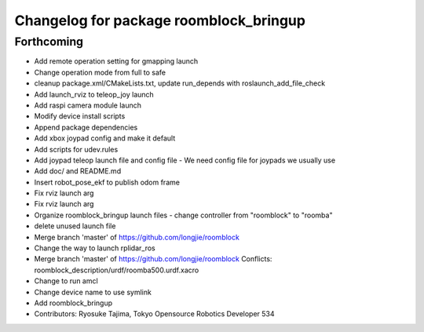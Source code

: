 ^^^^^^^^^^^^^^^^^^^^^^^^^^^^^^^^^^^^^^^
Changelog for package roomblock_bringup
^^^^^^^^^^^^^^^^^^^^^^^^^^^^^^^^^^^^^^^

Forthcoming
-----------
* Add remote operation setting for gmapping launch
* Change operation mode from full to safe
* cleanup package.xml/CMakeLists.txt, update run_depends with roslaunch_add_file_check
* Add launch_rviz to teleop_joy launch
* Add raspi camera module launch
* Modify device install scripts
* Append package dependencies
* Add xbox joypad config and make it default
* Add scripts for udev.rules
* Add joypad teleop launch file and config file
  - We need config file for joypads we usually use
* Add doc/ and README.md
* Insert robot_pose_ekf to publish odom frame
* Fix rviz launch arg
* Fix rviz launch arg
* Organize roomblock_bringup launch files
  - change controller from "roomblock" to "roomba"
* delete unused launch file
* Merge branch 'master' of https://github.com/longjie/roomblock
* Change the way to launch rplidar_ros
* Merge branch 'master' of https://github.com/longjie/roomblock
  Conflicts:
  roomblock_description/urdf/roomba500.urdf.xacro
* Change to run amcl
* Change device name to use symlink
* Add roomblock_bringup
* Contributors: Ryosuke Tajima, Tokyo Opensource Robotics Developer 534
